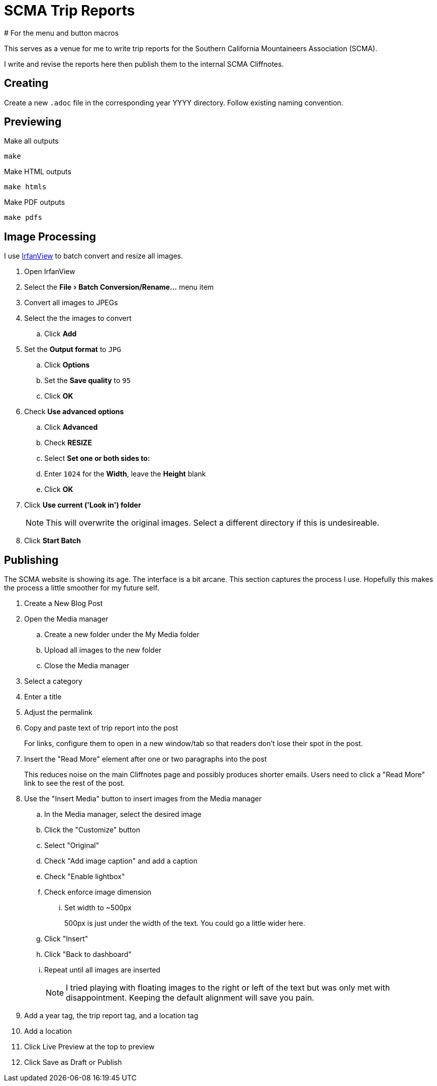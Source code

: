 = SCMA Trip Reports
# For the menu and button macros
:experimental:

This serves as a venue for me to write trip reports for the Southern California Mountaineers Association (SCMA).

I write and revise the reports here then publish them to the internal SCMA Cliffnotes.

== Creating

Create a new `.adoc` file in the corresponding year YYYY directory.
Follow existing naming convention.

== Previewing

[source,sh]
.Make all outputs
----
make
----

[source,sh]
.Make HTML outputs
----
make htmls
----

[source,sh]
.Make PDF outputs
----
make pdfs
----

== Image Processing

I use https://www.irfanview.com[IrfanView] to batch convert and resize all images.

. Open IrfanView
. Select the menu:File[Batch Conversion/Rename...] menu item

. Convert all images to JPEGs
. Select the the images to convert
.. Click btn:[Add]
. Set the *Output format* to `JPG`
.. Click btn:[Options]
.. Set the *Save quality* to `95`
.. Click btn:[OK]
. Check *Use advanced options*
.. Click btn:[Advanced]
.. Check *RESIZE*
.. Select *Set one or both sides to:*
.. Enter `1024` for the *Width*, leave the *Height* blank
.. Click btn:[OK]
. Click *Use current ('Look in') folder*
+
NOTE: This will overwrite the original images.
Select a different directory if this is undesireable.
. Click btn:[Start Batch]

== Publishing

The SCMA website is showing its age.
The interface is a bit arcane.
This section captures the process I use.
Hopefully this makes the process a little smoother for my future self.

. Create a New Blog Post
. Open the Media manager
.. Create a new folder under the My Media folder
.. Upload all images to the new folder
.. Close the Media manager
. Select a category
. Enter a title
. Adjust the permalink
. Copy and paste text of trip report into the post
+
For links, configure them to open in a new window/tab so that readers don't lose their spot in the post.
. Insert the "Read More" element after one or two paragraphs into the post
+
This reduces noise on the main Cliffnotes page and possibly produces shorter emails.
Users need to click a "Read More" link to see the rest of the post.
. Use the "Insert Media" button to insert images from the Media manager
.. In the Media manager, select the desired image
.. Click the "Customize" button
.. Select "Original"
.. Check "Add image caption" and add a caption
.. Check "Enable lightbox"
.. Check enforce image dimension
... Set width to ~500px
+
500px is just under the width of the text.
You could go a little wider here.
.. Click "Insert"
.. Click "Back to dashboard"
.. Repeat until all images are inserted
+
NOTE: I tried playing with floating images to the right or left of the text but was only met with disappointment.
Keeping the default alignment will save you pain.
. Add a year tag, the trip report tag, and a location tag
. Add a location
. Click Live Preview at the top to preview
. Click Save as Draft or Publish
